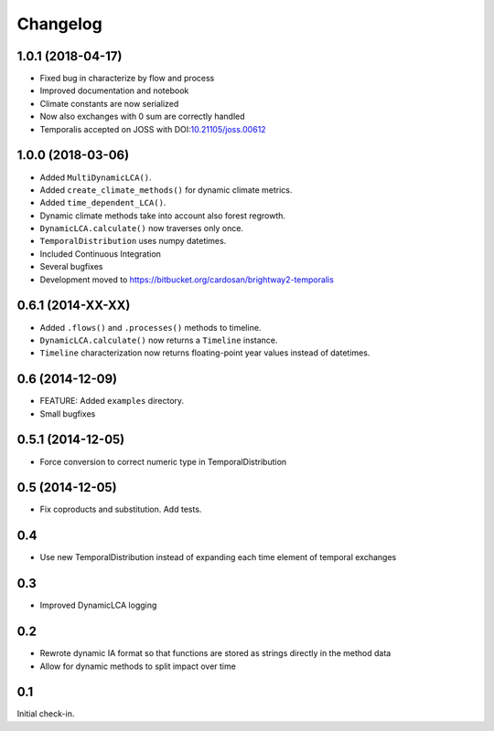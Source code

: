 Changelog
*********

1.0.1 (2018-04-17)
==================

* Fixed bug in characterize by flow and process
* Improved documentation and notebook
* Climate constants are now serialized
* Now also exchanges with 0 sum are correctly handled
* Temporalis accepted on JOSS with DOI:`10.21105/joss.00612 <http://joss.theoj.org/papers/108a56e9f836889147df096754d4a3e7>`_

1.0.0 (2018-03-06)
==================

* Added ``MultiDynamicLCA()``.
* Added ``create_climate_methods()`` for dynamic climate metrics.
* Added ``time_dependent_LCA()``.
* Dynamic climate methods take into account also forest regrowth.
* ``DynamicLCA.calculate()`` now traverses only once.
* ``TemporalDistribution`` uses numpy datetimes.
* Included Continuous Integration
* Several bugfixes
* Development moved to https://bitbucket.org/cardosan/brightway2-temporalis


0.6.1 (2014-XX-XX)
==================

* Added ``.flows()`` and ``.processes()`` methods to timeline.
* ``DynamicLCA.calculate()`` now returns a ``Timeline`` instance.
* ``Timeline`` characterization now returns floating-point year values instead of datetimes.

0.6 (2014-12-09)
================

* FEATURE: Added ``examples`` directory.
* Small bugfixes

0.5.1 (2014-12-05)
==================

* Force conversion to correct numeric type in TemporalDistribution

0.5 (2014-12-05)
================

* Fix coproducts and substitution. Add tests.

0.4
===

* Use new TemporalDistribution instead of expanding each time element of temporal exchanges

0.3
===

* Improved DynamicLCA logging

0.2
===

* Rewrote dynamic IA format so that functions are stored as strings directly in the method data
* Allow for dynamic methods to split impact over time

0.1
===

Initial check-in.
